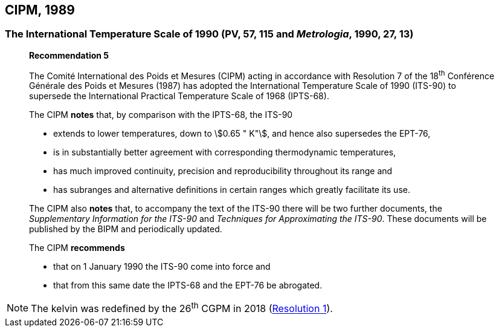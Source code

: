 [[cipm1989]]
== CIPM, 1989

[[cipm1989temp]]
=== The International Temperature Scale of 1990 (PV, 57, 115 and _Metrologia_, 1990, 27, 13)

____
[align=center]
*Recommendation 5*

The Comité International des Poids et Mesures (CIPM) acting in accordance with Resolution 7 of the 18^th^ Conférence Générale des Poids et Mesures (1987) has adopted the International Temperature Scale of 1990 (ITS-90) to supersede the International Practical Temperature Scale of 1968 (IPTS-68).

The CIPM *notes* that, by comparison with the IPTS-68, the ITS-90

* extends to lower temperatures, down to stem:[0.65 " K"], and hence also supersedes the EPT-76,
* is in substantially better agreement with corresponding thermodynamic temperatures,
* has much improved continuity, precision and reproducibility throughout its range and
* has subranges and alternative definitions in certain ranges which greatly facilitate its use.

The CIPM also *notes* that, to accompany the text of the ITS-90 there will be two further documents, the _Supplementary Information for the ITS-90_ and _Techniques for Approximating the ITS-90_. These documents will be published by the BIPM and periodically updated.

The CIPM *recommends*

* that on 1 January 1990 the ITS-90 come into force and 
* that from this same date the IPTS-68 and the EPT-76 be abrogated.
____

NOTE: The kelvin was redefined by the 26^th^ CGPM in 2018 (<<cgpm26th2018r1,Resolution 1>>).